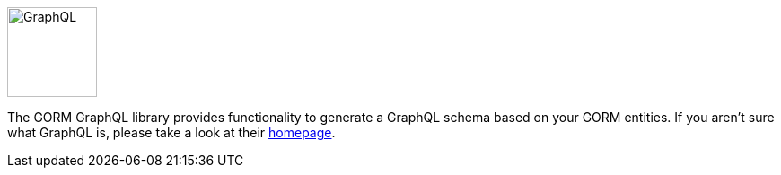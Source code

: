image::logo.svg[GraphQL,100,100,float="right"]

The GORM GraphQL library provides functionality to generate a GraphQL schema based on your GORM entities. If you aren't sure what GraphQL is, please take a look at their link:http://graphql.org/[homepage].